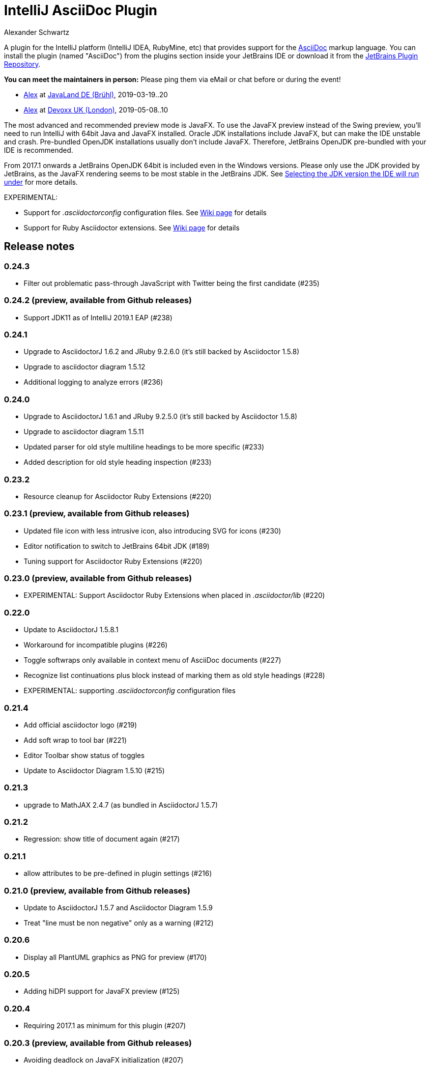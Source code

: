 = IntelliJ AsciiDoc Plugin
Alexander Schwartz
:experimental:

A plugin for the IntelliJ platform (IntelliJ IDEA, RubyMine, etc) that provides support for the http://www.asciidoc.org[AsciiDoc] markup language. You can install the plugin (named "AsciiDoc") from the plugins section inside your JetBrains IDE or download it from the https://plugins.jetbrains.com/plugin/7391[JetBrains Plugin Repository].

*You can meet the maintainers in person:* Please ping them via eMail or chat before or during the event!

* https://www.ahus1.de/[Alex] at https://www.javaland.eu/[JavaLand DE (Brühl)], 2019-03-19..20

* https://www.ahus1.de/[Alex] at https://www.devoxx.co.uk/[Devoxx UK (London)], 2019-05-08..10

The most advanced and recommended preview mode is JavaFX.
To use the JavaFX preview instead of the Swing preview, you'll need to run IntelliJ with 64bit Java and JavaFX installed.
Oracle JDK installations include JavaFX, but can make the IDE unstable and crash.
Pre-bundled OpenJDK installations usually don't include JavaFX.
Therefore, JetBrains OpenJDK pre-bundled with your IDE is recommended.

From 2017.1 onwards a JetBrains OpenJDK 64bit is included even in the Windows versions.
Please only use the JDK provided by JetBrains, as the JavaFX rendering seems to be most stable in the JetBrains JDK. See https://intellij-support.jetbrains.com/hc/en-us/articles/206544879-Selecting-the-JDK-version-the-IDE-will-run-under[Selecting the JDK version the IDE will run under] for more details.

EXPERIMENTAL:

* Support for _.asciidoctorconfig_ configuration files.
See https://github.com/asciidoctor/asciidoctor-intellij-plugin/wiki/Support-project-specific-configurations[Wiki page] for details

* Support for Ruby Asciidoctor extensions.
  See https://github.com/asciidoctor/asciidoctor-intellij-plugin/wiki/Support-for-Asciidoctor-Extensions[Wiki page] for details

== Release notes

=== 0.24.3

- Filter out problematic pass-through JavaScript with Twitter being the first candidate (#235)

=== 0.24.2 (preview, available from Github releases)

- Support JDK11 as of IntelliJ 2019.1 EAP (#238)

=== 0.24.1

- Upgrade to AsciidoctorJ 1.6.2 and JRuby 9.2.6.0 (it's still backed by Asciidoctor 1.5.8)
- Upgrade to asciidoctor diagram 1.5.12
- Additional logging to analyze errors (#236)

=== 0.24.0

- Upgrade to AsciidoctorJ 1.6.1 and JRuby 9.2.5.0 (it's still backed by Asciidoctor 1.5.8)
- Upgrade to asciidoctor diagram 1.5.11
- Updated parser for old style multiline headings  to be more specific (#233)
- Added description for old style heading inspection (#233)

=== 0.23.2

- Resource cleanup for Asciidoctor Ruby Extensions (#220)

=== 0.23.1 (preview, available from Github releases)

- Updated file icon with less intrusive icon, also introducing SVG for icons (#230)
- Editor notification to switch to JetBrains 64bit JDK (#189)
- Tuning support for Asciidoctor Ruby Extensions (#220)

=== 0.23.0 (preview, available from Github releases)

- EXPERIMENTAL: Support Asciidoctor Ruby Extensions when placed in _.asciidoctor/lib_ (#220)

=== 0.22.0

- Update to AsciidoctorJ 1.5.8.1
- Workaround for incompatible plugins (#226)
- Toggle softwraps only available in context menu of AsciiDoc documents (#227)
- Recognize list continuations plus block instead of marking them as old style headings (#228)
- EXPERIMENTAL: supporting _.asciidoctorconfig_ configuration files

=== 0.21.4

- Add official asciidoctor logo (#219)
- Add soft wrap to tool bar (#221)
- Editor Toolbar show status of toggles
- Update to Asciidoctor Diagram 1.5.10 (#215)

=== 0.21.3

- upgrade to MathJAX 2.4.7 (as bundled in AsciidoctorJ 1.5.7)

=== 0.21.2

- Regression: show title of document again (#217)

=== 0.21.1

- allow attributes to be pre-defined in plugin settings (#216)

=== 0.21.0 (preview, available from Github releases)

- Update to AsciidoctorJ 1.5.7 and Asciidoctor Diagram 1.5.9
- Treat "line must be non negative" only as a warning (#212)

=== 0.20.6

- Display all PlantUML graphics as PNG for preview (#170)

=== 0.20.5

- Adding hiDPI support for JavaFX preview (#125)

=== 0.20.4

- Requiring 2017.1 as minimum for this plugin (#207)

=== 0.20.3 (preview, available from Github releases)

- Avoiding deadlock on JavaFX initialization (#207)
- Requiring 2017.2 as minimum for this plugin

=== 0.20.2

- Dejavu fonts now display chinese characters within tables (#203)

=== 0.20.1

- Upgrading to asciidoctorj-diagram 1.5.8
- Dejavu fonts now display chinese characters (#203)

=== 0.20.0

- Add MathJax support in JavaFX preview #201
- JavaFX preview is now the default for new installations of the plugin
- Include DejaVu fonts for improved and consistent preview #184

=== 0.19.2

- Fix NullPointerExceptions when used with IntelliJ Language Injection and Fragment Editor #194

=== 0.19.1

- Support inspections to convert markdown and old style AsciiDoc headings to modern AsciiDoc headings #185
- JRuby runtime updated to 9.1.8.0 to work with recent JDK versions (still, internal JetBrains JRE is the only supported version) #187

=== 0.19.0

- Support Icon fonts (thanks to @matthiasbalke) / #182
- Update to asciidoctorj-1.5.6 (aka asciidoctor-1.5.6.1) and asciidoctorj-diagram-1.5.4.1
- Support "search everywhere" (double Shift) and "goto by name - Symbol..." (Ctrl+Shift+Alt+N) for all AsciiDoc section headings - just enter a part of the heading
- Support Markdown style sections (starting with '#') in syntax highlighting

=== 0.18.2 (preview, available from Github releases)

- Headings in Darcula theme preview are now light grey for better readability

=== 0.18.1

- Improved handling for non-printable characters in syntax highlighting

=== 0.18.0 (preview, available from Github releases)

- Update to asciidoctor 1.5.5/asciidoctor-diagram 1.5.4
- Capture Asciidoctor messages on stdout/stderr and write them to IDE notifications
- Close files when images are shown in preview
- Set focus in editor when re-opening file
- Fix "line must be non negative" error when clicking on preview

=== 0.17.3

- Make click-on-link-to-open and click-on-preview-to-set-cursor in JavaFX preview compatible with Java 8 u111+
- Formatting actions from the toolbar should not throw exceptions when triggered at the beginning or end of the document

=== 0.17.2

- Plugin is now build using the https://gradle.org/[Gradle] and https://github.com/JetBrains/gradle-intellij-plugin[gradle-intellij-plugin]
This should make contributing and releasing easier. Thanks Jiawen Geng!
- Asciidoctor's temporary files are now created in a temporary folder per opened document. Thanks @agorges!

=== 0.17.1 (preview, available from Github releases)

- Improved handling of trailing spaces in syntax highlighting.
- Fixed code/preview sync for nested HTML (i.e. NOTE)

=== 0.17.0 (preview, available from Github releases)

- Updated block parsing to support two styles of headings.
- Block starts and ends are need to be aligned in length and shape when parsed.

=== 0.16.4

- Improved darcula support for JavaFX. More block types are using proper dark background and light text colors.

=== 0.16.3

- Theme in preview can be switched from light to darcula independent of IDE theme

=== 0.16.2

- Handling of Linux and MacOS file names for image preview in JavaFX

=== 0.16.1

- Added darcula theme for JavaFX preview
- Clicking on JavaFX preview will set cursor position in editor (thanks to @kastork for the idea)

=== 0.15.4

- setScene now called from FxThread instead of AWT thread to avoid blocking GUI on MacOS

=== 0.15.3

- Initialization message appears only during initialization
- No error message if user switches to a setup where JavaFX preview is no longer available.

=== 0.15.2 (preview, available from Github releases)

- fixed detection of Mac 64 JVM to be able to activate JavaFX preview
- click-on-url for JavaFX improved, when slow-loading external images are referenced

=== 0.15.1 (preview, available from Github releases)

- revised constrained/unconstrained detection
- Fix problem in syntax highlighting leading to PSI Parser Exceptions
- refreshing images on JavaFX only if their content has changed to save memory consumption
- Limiting JavaFX preview to 64bit platforms due to problems especially with Windows OpenJDK 32bit (as default on Windows).

=== 0.15.0 (preview, available from Github releases)

- correct usage of constrained/unconstrained AsciiDoc formatting
- JavaFX Preview will automatically scroll to the cursor position of the editor
- JavaFX preview will automatically open links in the systems's default browser
- Caching rendering instances of Asciidoctor for better performance

IntelliJ 15 (including AppCode 3.3, CLion 1.2, DataGrip 1.0, PhpStorm 10, PyCharm 5, RubyMine 8, WebStorm 11) is the new minimum version required for this release.

== Features

* Right click on a document to apply basic formatting or create tables.
* Refactor Markdown to AsciiDoc: Right click on a file, or use the Refactor menu, and the Markdown document will be replaced by the AsciiDoc equivalent. Also supports undo, in case you're not happy with the result!
* Recognizes the AsciiDoc file extension (.adoc, .asciidoc, .ad)
* Provides a two-pane AsciiDoc preview editor based on https://github.com/asciidoctor/asciidoctorj[AsciidoctorJ] with Live preview.

If you are missing features, please don't hesitate to let me know on Twitter: http://www.twitter.com/ahus1de[@ahus1de] or make an issue in the issue tracker!

== Dependencies

This project uses AsciiDoctorJ and JRuby for the rendering of the AsciiDoc content.

For the conversion of Markdown to AsciiDoc, we use Pegdown and the https://github.com/bodiam/markdown-to-asciidoc[Markdown to AsciiDoc] converter.

== Build

This plugin is built using Gradle.
If you build or run it the first time it will download the community edition of IntelliJ automatically.

If you have developed the plugin before it changed to Gradle you might want to remove the contents of your `.idea` folder to trigger a re-import of the Gradle project.

To build this plugin, you need to run:

----
./gradlew -Dfile.encoding=UTF-8 buildPlugin
----

The ZIP file with plugin to distribute will be located in `build/distributions`.

To run the plugin for development you'll need to start

----
./gradlew -Dfile.encoding=UTF-8 runIdea
----

== Copyright and Licensing

Copyright (C) 2013-2017 Julien Viet and Erik Pragt.
Released under the Apache License, Version 2.0 (see link:LICENSE[LICENSE]).

== Credits

This plugin is based on the https://github.com/nicoulaj/idea-markdown[Intellij Markdown plugin by Julien Nicoulaud].

Also, great help was received from Harro Lissenberg, Alexander Schwartz and Dan Allen. Thank you all for your support!
